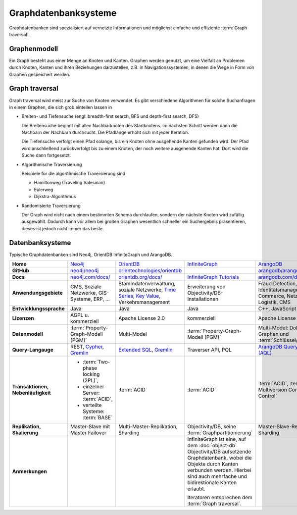 Graphdatenbanksysteme
=====================

Graphdatenbanken sind spezialisiert auf vernetzte Informationen und
möglichst einfache und effiziente :term:`Graph traversal`.

Graphenmodell
-------------

Ein Graph besteht aus einer Menge an Knoten und Kanten. Graphen werden genutzt,
um eine Vielfalt an Problemen durch Knoten, Kanten und ihren Beziehungen
darzustellen, z.B. in Navigationssystemen, in denen die Wege in Form von Graphen
gespeichert werden.

Graph traversal
---------------

Graph traversal wird meist zur Suche von Knoten verwendet. Es gibt verschiedene
Algorithmen für solche Suchanfragen in einem Graphen, die sich grob einteilen
lassen in

* Breiten- und Tiefensuche (engl: breadth-first search, BFS und
  depth-first search, DFS)

  Die Breitensuche beginnt mit allen Nachbarknoten des Startknotens.
  Im nächsten Schritt werden dann die Nachbarn der Nachbarn durchsucht.
  Die Pfadlänge erhöht sich mit jeder Iteration.

  Die Tiefensuche verfolgt einen Pfad solange, bis ein Knoten ohne
  ausgehende Kanten gefunden wird. Der Pfad wird anschließend
  zurückverfolgt bis zu einem Knoten, der noch weitere ausgehende Kanten
  hat. Dort wird die Suche dann fortgesetzt.

* Algorithmische Traversierung

  Beispiele für die algorithmische Traversierung sind

  * Hamiltonweg (Traveling Salesman)
  * Eulerweg
  * Dijkstra-Algorithmus

* Randomisierte Traversierung

  Der Graph wird nicht nach einem bestimmten Schema durchlaufen, sondern
  der nächste Knoten wird zufällig ausgewählt. Dadurch kann vor allem bei
  großen Graphen wesentlich schneller ein Suchergebnis präsentieren, dieses
  ist jedoch nicht immer das beste.

Datenbanksysteme
----------------

Typische Graphdatenbanken sind Neo4j, OrientDB InfiniteGraph und ArangoDB.

+------------------------+--------------------------------+--------------------------------+--------------------------------+--------------------------------+
| **Home**               | `Neo4j`_                       | `OrientDB`_                    | `InfiniteGraph`_               | `ArangoDB`_                    |
+------------------------+--------------------------------+--------------------------------+--------------------------------+--------------------------------+
| **GitHub**             | `neo4j/neo4j`_                 | `orientechnologies/orientdb`_  |                                | `arangodb/arangodb`_           |
+------------------------+--------------------------------+--------------------------------+--------------------------------+--------------------------------+
| **Docs**               | `neo4j.com/docs/`_             | `orientdb.org/docs/`_          | `InfiniteGraph Tutorials`_     | `arangodb.com/documentation/`_ |
+------------------------+--------------------------------+--------------------------------+--------------------------------+--------------------------------+
| **Anwendungsgebiete**  | CMS, Soziale Netzwerke,        | Stammdatenverwaltung, soziale  | Erweiterung von                | Fraud Detection, IoT,          |
|                        | GIS-Systeme, ERP, …            | Netzwerke, `Time Series`_,     | Objectivity/DB-Installationen  | Identitätsmanagement,          |
|                        |                                | `Key Value`_,                  |                                | E-Commerce, Netzwerk, Logistik,|
|                        |                                | Verkehrsmanagement             |                                | CMS                            |
+------------------------+--------------------------------+--------------------------------+--------------------------------+--------------------------------+
| **Entwicklungssprache**| Java                           | Java                           | Java                           | C++, JavaScript                |
+------------------------+--------------------------------+--------------------------------+--------------------------------+--------------------------------+
| **Lizenzen**           | AGPL u. kommerziell            | Apache License 2.0             | kommerziell                    | Apache License 2.0             |
+------------------------+--------------------------------+--------------------------------+--------------------------------+--------------------------------+
| **Datenmodell**        | :term:`Property-Graph-Modell   | Multi-Model                    | :term:`Property-Graph-Modell   | Multi-Model: Dokumente, Graphen|
|                        | (PGM)`                         |                                | (PGM)`                         | und :term:`Schlüssel/Wert-Paar`|
+------------------------+--------------------------------+--------------------------------+--------------------------------+--------------------------------+
| **Query-Langauge**     | REST, `Cypher`_, `Gremlin`_    | `Extended SQL`_, `Gremlin`_    | Traverser API, PQL             |`ArangoDB Query Language (AQL)`_|
+------------------------+--------------------------------+--------------------------------+--------------------------------+--------------------------------+
| **Transaktionen,       | * :term:`Two-phase locking     | :term:`ACID`                   | :term:`ACID`                   | :term:`ACID`,                  |
| Nebenläufigkeit**      |   (2PL)`,                      |                                |                                | :term:`MVCC – Multiversion     |
|                        | * einzelner Server:            |                                |                                | Concurrency Control`           |
|                        |   :term:`ACID`,                |                                |                                |                                |
|                        | * verteilte Systeme:           |                                |                                |                                |
|                        |   :term:`BASE`                 |                                |                                |                                |
+------------------------+--------------------------------+--------------------------------+--------------------------------+--------------------------------+
| **Replikation,         | Master-Slave mit Master        | Multi-Master-Replikation,      | Objectivity/DB,                | Master-Slave-Replikation,      |
| Skalierung**           | Failover                       | Sharding                       | keine                          | Sharding                       |
|                        |                                |                                | :term:`Graphpartitionierung`   |                                |
+------------------------+--------------------------------+--------------------------------+--------------------------------+--------------------------------+
| **Anmerkungen**        |                                |                                | InfiniteGraph ist eine, auf    |                                |
|                        |                                |                                | dem :doc:`object-db`           |                                |
|                        |                                |                                | Objectivity/DB aufsetzende     |                                |
|                        |                                |                                | Graphdatenbank, wobei die      |                                |
|                        |                                |                                | Objekte durch Kanten verbunden |                                |
|                        |                                |                                | werden. Hierbei sind auch      |                                |
|                        |                                |                                | mehrfache und bidirektionale   |                                |
|                        |                                |                                | Kanten erlaubt.                |                                |
|                        |                                |                                |                                |                                |
|                        |                                |                                | Iteratoren entsprechen dem     |                                |
|                        |                                |                                | :term:`Graph traversal`.       |                                |
+------------------------+--------------------------------+--------------------------------+--------------------------------+--------------------------------+

.. _`Neo4j`: https://neo4j.com
.. _`OrientDB`: https://orientdb.org/
.. _`InfiniteGraph`: https://www.objectivity.com/products/infinitegraph
.. _`neo4j/neo4j`: https://github.com/neo4j/neo4j
.. _`ArangoDB`: https://www.arangodb.com/
.. _`orientechnologies/orientdb`: https://github.com/orientechnologies/orientdb
.. _`arangodb/arangodb`: https://github.com/arangodb/arangodb
.. _`Time Series`: https://orientdb.org/docs//2.0/orientdb.wiki/Time-series-use-case.html
.. _`Key Value`: https://orientdb.org/docs//2.0/orientdb.wiki/Key-Value-use-case.html
.. _`neo4j.com/docs/`: https://neo4j.com/docs/
.. _`orientdb.org/docs/`: https://orientdb.org/docs/
.. _`InfiniteGraph Tutorials`:
   https://www.objectivity.com/products/infinitegraph/infinitegraph-tutorials/
.. _`arangodb.com/documentation/`: https://arangodb.com/documentation/
.. _`Extended SQL`: https://orientdb.org/docs/2.2.x/SQL.html
.. _`Cypher`: http://docs.neo4j.org/chunked/1.4/cypher-query-lang.html
.. _`Gremlin`: https://github.com/tinkerpop/gremlin/wiki
.. _`ArangoDB Query Language (AQL)`: https://www.arangodb.com/docs/stable/aql/
